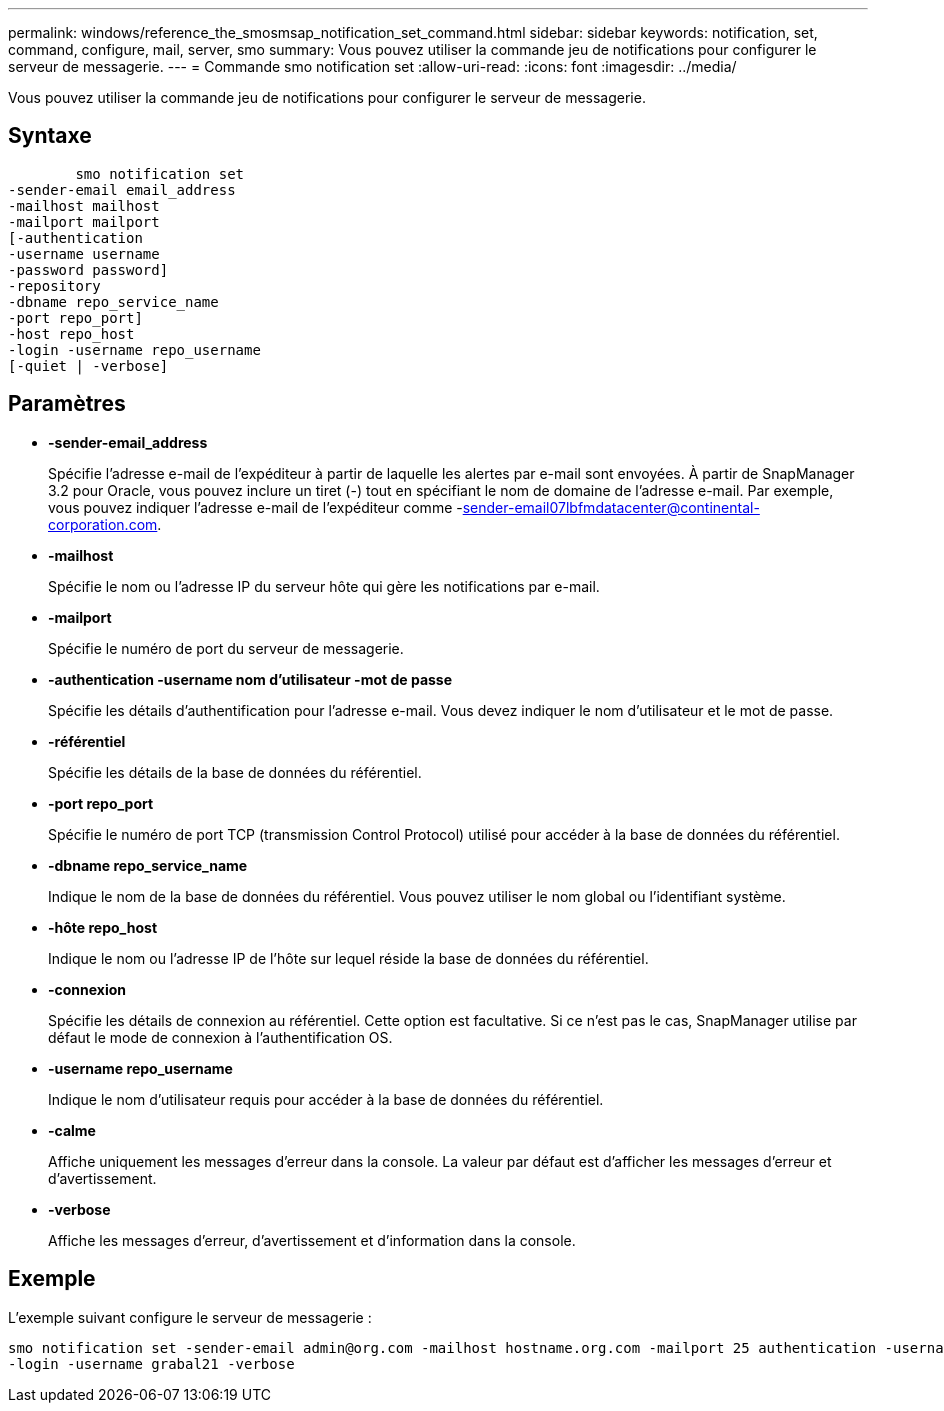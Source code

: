 ---
permalink: windows/reference_the_smosmsap_notification_set_command.html 
sidebar: sidebar 
keywords: notification, set, command, configure, mail, server, smo 
summary: Vous pouvez utiliser la commande jeu de notifications pour configurer le serveur de messagerie. 
---
= Commande smo notification set
:allow-uri-read: 
:icons: font
:imagesdir: ../media/


[role="lead"]
Vous pouvez utiliser la commande jeu de notifications pour configurer le serveur de messagerie.



== Syntaxe

[listing]
----

        smo notification set
-sender-email email_address
-mailhost mailhost
-mailport mailport
[-authentication
-username username
-password password]
-repository
-dbname repo_service_name
-port repo_port]
-host repo_host
-login -username repo_username
[-quiet | -verbose]
----


== Paramètres

* *-sender-email_address*
+
Spécifie l'adresse e-mail de l'expéditeur à partir de laquelle les alertes par e-mail sont envoyées. À partir de SnapManager 3.2 pour Oracle, vous pouvez inclure un tiret (-) tout en spécifiant le nom de domaine de l'adresse e-mail. Par exemple, vous pouvez indiquer l'adresse e-mail de l'expéditeur comme -sender-email07lbfmdatacenter@continental-corporation.com.

* *-mailhost*
+
Spécifie le nom ou l'adresse IP du serveur hôte qui gère les notifications par e-mail.

* *-mailport*
+
Spécifie le numéro de port du serveur de messagerie.

* *-authentication -username nom d'utilisateur -mot de passe*
+
Spécifie les détails d'authentification pour l'adresse e-mail. Vous devez indiquer le nom d'utilisateur et le mot de passe.

* *-référentiel*
+
Spécifie les détails de la base de données du référentiel.

* *-port repo_port*
+
Spécifie le numéro de port TCP (transmission Control Protocol) utilisé pour accéder à la base de données du référentiel.

* *-dbname repo_service_name*
+
Indique le nom de la base de données du référentiel. Vous pouvez utiliser le nom global ou l'identifiant système.

* *-hôte repo_host*
+
Indique le nom ou l'adresse IP de l'hôte sur lequel réside la base de données du référentiel.

* *-connexion*
+
Spécifie les détails de connexion au référentiel. Cette option est facultative. Si ce n'est pas le cas, SnapManager utilise par défaut le mode de connexion à l'authentification OS.

* *-username repo_username*
+
Indique le nom d'utilisateur requis pour accéder à la base de données du référentiel.

* *-calme*
+
Affiche uniquement les messages d'erreur dans la console. La valeur par défaut est d'afficher les messages d'erreur et d'avertissement.

* *-verbose*
+
Affiche les messages d'erreur, d'avertissement et d'information dans la console.





== Exemple

L'exemple suivant configure le serveur de messagerie :

[listing]
----
smo notification set -sender-email admin@org.com -mailhost hostname.org.com -mailport 25 authentication -username davis -password davis -repository -port 1521 -dbname SMOREPO -host hotspur
-login -username grabal21 -verbose
----